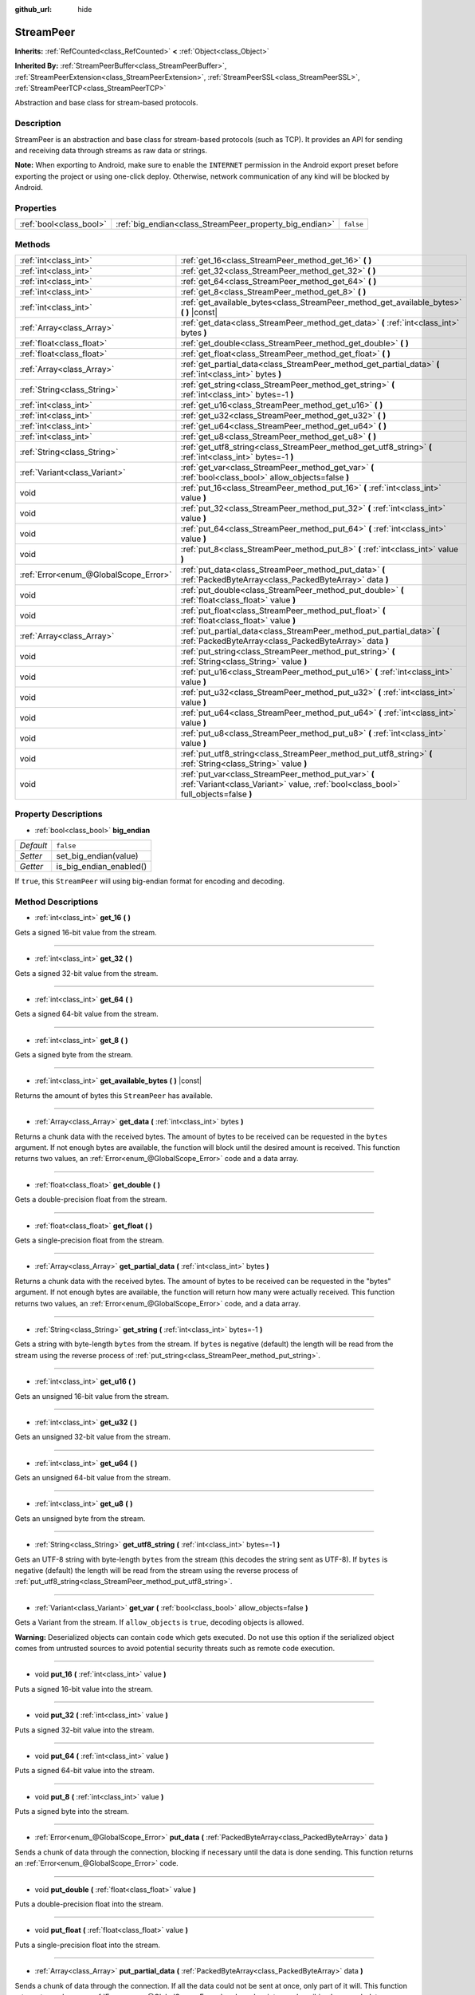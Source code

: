 :github_url: hide

.. Generated automatically by doc/tools/make_rst.py in Godot's source tree.
.. DO NOT EDIT THIS FILE, but the StreamPeer.xml source instead.
.. The source is found in doc/classes or modules/<name>/doc_classes.

.. _class_StreamPeer:

StreamPeer
==========

**Inherits:** :ref:`RefCounted<class_RefCounted>` **<** :ref:`Object<class_Object>`

**Inherited By:** :ref:`StreamPeerBuffer<class_StreamPeerBuffer>`, :ref:`StreamPeerExtension<class_StreamPeerExtension>`, :ref:`StreamPeerSSL<class_StreamPeerSSL>`, :ref:`StreamPeerTCP<class_StreamPeerTCP>`

Abstraction and base class for stream-based protocols.

Description
-----------

StreamPeer is an abstraction and base class for stream-based protocols (such as TCP). It provides an API for sending and receiving data through streams as raw data or strings.

**Note:** When exporting to Android, make sure to enable the ``INTERNET`` permission in the Android export preset before exporting the project or using one-click deploy. Otherwise, network communication of any kind will be blocked by Android.

Properties
----------

+-------------------------+---------------------------------------------------------+-----------+
| :ref:`bool<class_bool>` | :ref:`big_endian<class_StreamPeer_property_big_endian>` | ``false`` |
+-------------------------+---------------------------------------------------------+-----------+

Methods
-------

+---------------------------------------+---------------------------------------------------------------------------------------------------------------------------------------------+
| :ref:`int<class_int>`                 | :ref:`get_16<class_StreamPeer_method_get_16>` **(** **)**                                                                                   |
+---------------------------------------+---------------------------------------------------------------------------------------------------------------------------------------------+
| :ref:`int<class_int>`                 | :ref:`get_32<class_StreamPeer_method_get_32>` **(** **)**                                                                                   |
+---------------------------------------+---------------------------------------------------------------------------------------------------------------------------------------------+
| :ref:`int<class_int>`                 | :ref:`get_64<class_StreamPeer_method_get_64>` **(** **)**                                                                                   |
+---------------------------------------+---------------------------------------------------------------------------------------------------------------------------------------------+
| :ref:`int<class_int>`                 | :ref:`get_8<class_StreamPeer_method_get_8>` **(** **)**                                                                                     |
+---------------------------------------+---------------------------------------------------------------------------------------------------------------------------------------------+
| :ref:`int<class_int>`                 | :ref:`get_available_bytes<class_StreamPeer_method_get_available_bytes>` **(** **)** |const|                                                 |
+---------------------------------------+---------------------------------------------------------------------------------------------------------------------------------------------+
| :ref:`Array<class_Array>`             | :ref:`get_data<class_StreamPeer_method_get_data>` **(** :ref:`int<class_int>` bytes **)**                                                   |
+---------------------------------------+---------------------------------------------------------------------------------------------------------------------------------------------+
| :ref:`float<class_float>`             | :ref:`get_double<class_StreamPeer_method_get_double>` **(** **)**                                                                           |
+---------------------------------------+---------------------------------------------------------------------------------------------------------------------------------------------+
| :ref:`float<class_float>`             | :ref:`get_float<class_StreamPeer_method_get_float>` **(** **)**                                                                             |
+---------------------------------------+---------------------------------------------------------------------------------------------------------------------------------------------+
| :ref:`Array<class_Array>`             | :ref:`get_partial_data<class_StreamPeer_method_get_partial_data>` **(** :ref:`int<class_int>` bytes **)**                                   |
+---------------------------------------+---------------------------------------------------------------------------------------------------------------------------------------------+
| :ref:`String<class_String>`           | :ref:`get_string<class_StreamPeer_method_get_string>` **(** :ref:`int<class_int>` bytes=-1 **)**                                            |
+---------------------------------------+---------------------------------------------------------------------------------------------------------------------------------------------+
| :ref:`int<class_int>`                 | :ref:`get_u16<class_StreamPeer_method_get_u16>` **(** **)**                                                                                 |
+---------------------------------------+---------------------------------------------------------------------------------------------------------------------------------------------+
| :ref:`int<class_int>`                 | :ref:`get_u32<class_StreamPeer_method_get_u32>` **(** **)**                                                                                 |
+---------------------------------------+---------------------------------------------------------------------------------------------------------------------------------------------+
| :ref:`int<class_int>`                 | :ref:`get_u64<class_StreamPeer_method_get_u64>` **(** **)**                                                                                 |
+---------------------------------------+---------------------------------------------------------------------------------------------------------------------------------------------+
| :ref:`int<class_int>`                 | :ref:`get_u8<class_StreamPeer_method_get_u8>` **(** **)**                                                                                   |
+---------------------------------------+---------------------------------------------------------------------------------------------------------------------------------------------+
| :ref:`String<class_String>`           | :ref:`get_utf8_string<class_StreamPeer_method_get_utf8_string>` **(** :ref:`int<class_int>` bytes=-1 **)**                                  |
+---------------------------------------+---------------------------------------------------------------------------------------------------------------------------------------------+
| :ref:`Variant<class_Variant>`         | :ref:`get_var<class_StreamPeer_method_get_var>` **(** :ref:`bool<class_bool>` allow_objects=false **)**                                     |
+---------------------------------------+---------------------------------------------------------------------------------------------------------------------------------------------+
| void                                  | :ref:`put_16<class_StreamPeer_method_put_16>` **(** :ref:`int<class_int>` value **)**                                                       |
+---------------------------------------+---------------------------------------------------------------------------------------------------------------------------------------------+
| void                                  | :ref:`put_32<class_StreamPeer_method_put_32>` **(** :ref:`int<class_int>` value **)**                                                       |
+---------------------------------------+---------------------------------------------------------------------------------------------------------------------------------------------+
| void                                  | :ref:`put_64<class_StreamPeer_method_put_64>` **(** :ref:`int<class_int>` value **)**                                                       |
+---------------------------------------+---------------------------------------------------------------------------------------------------------------------------------------------+
| void                                  | :ref:`put_8<class_StreamPeer_method_put_8>` **(** :ref:`int<class_int>` value **)**                                                         |
+---------------------------------------+---------------------------------------------------------------------------------------------------------------------------------------------+
| :ref:`Error<enum_@GlobalScope_Error>` | :ref:`put_data<class_StreamPeer_method_put_data>` **(** :ref:`PackedByteArray<class_PackedByteArray>` data **)**                            |
+---------------------------------------+---------------------------------------------------------------------------------------------------------------------------------------------+
| void                                  | :ref:`put_double<class_StreamPeer_method_put_double>` **(** :ref:`float<class_float>` value **)**                                           |
+---------------------------------------+---------------------------------------------------------------------------------------------------------------------------------------------+
| void                                  | :ref:`put_float<class_StreamPeer_method_put_float>` **(** :ref:`float<class_float>` value **)**                                             |
+---------------------------------------+---------------------------------------------------------------------------------------------------------------------------------------------+
| :ref:`Array<class_Array>`             | :ref:`put_partial_data<class_StreamPeer_method_put_partial_data>` **(** :ref:`PackedByteArray<class_PackedByteArray>` data **)**            |
+---------------------------------------+---------------------------------------------------------------------------------------------------------------------------------------------+
| void                                  | :ref:`put_string<class_StreamPeer_method_put_string>` **(** :ref:`String<class_String>` value **)**                                         |
+---------------------------------------+---------------------------------------------------------------------------------------------------------------------------------------------+
| void                                  | :ref:`put_u16<class_StreamPeer_method_put_u16>` **(** :ref:`int<class_int>` value **)**                                                     |
+---------------------------------------+---------------------------------------------------------------------------------------------------------------------------------------------+
| void                                  | :ref:`put_u32<class_StreamPeer_method_put_u32>` **(** :ref:`int<class_int>` value **)**                                                     |
+---------------------------------------+---------------------------------------------------------------------------------------------------------------------------------------------+
| void                                  | :ref:`put_u64<class_StreamPeer_method_put_u64>` **(** :ref:`int<class_int>` value **)**                                                     |
+---------------------------------------+---------------------------------------------------------------------------------------------------------------------------------------------+
| void                                  | :ref:`put_u8<class_StreamPeer_method_put_u8>` **(** :ref:`int<class_int>` value **)**                                                       |
+---------------------------------------+---------------------------------------------------------------------------------------------------------------------------------------------+
| void                                  | :ref:`put_utf8_string<class_StreamPeer_method_put_utf8_string>` **(** :ref:`String<class_String>` value **)**                               |
+---------------------------------------+---------------------------------------------------------------------------------------------------------------------------------------------+
| void                                  | :ref:`put_var<class_StreamPeer_method_put_var>` **(** :ref:`Variant<class_Variant>` value, :ref:`bool<class_bool>` full_objects=false **)** |
+---------------------------------------+---------------------------------------------------------------------------------------------------------------------------------------------+

Property Descriptions
---------------------

.. _class_StreamPeer_property_big_endian:

- :ref:`bool<class_bool>` **big_endian**

+-----------+-------------------------+
| *Default* | ``false``               |
+-----------+-------------------------+
| *Setter*  | set_big_endian(value)   |
+-----------+-------------------------+
| *Getter*  | is_big_endian_enabled() |
+-----------+-------------------------+

If ``true``, this ``StreamPeer`` will using big-endian format for encoding and decoding.

Method Descriptions
-------------------

.. _class_StreamPeer_method_get_16:

- :ref:`int<class_int>` **get_16** **(** **)**

Gets a signed 16-bit value from the stream.

----

.. _class_StreamPeer_method_get_32:

- :ref:`int<class_int>` **get_32** **(** **)**

Gets a signed 32-bit value from the stream.

----

.. _class_StreamPeer_method_get_64:

- :ref:`int<class_int>` **get_64** **(** **)**

Gets a signed 64-bit value from the stream.

----

.. _class_StreamPeer_method_get_8:

- :ref:`int<class_int>` **get_8** **(** **)**

Gets a signed byte from the stream.

----

.. _class_StreamPeer_method_get_available_bytes:

- :ref:`int<class_int>` **get_available_bytes** **(** **)** |const|

Returns the amount of bytes this ``StreamPeer`` has available.

----

.. _class_StreamPeer_method_get_data:

- :ref:`Array<class_Array>` **get_data** **(** :ref:`int<class_int>` bytes **)**

Returns a chunk data with the received bytes. The amount of bytes to be received can be requested in the ``bytes`` argument. If not enough bytes are available, the function will block until the desired amount is received. This function returns two values, an :ref:`Error<enum_@GlobalScope_Error>` code and a data array.

----

.. _class_StreamPeer_method_get_double:

- :ref:`float<class_float>` **get_double** **(** **)**

Gets a double-precision float from the stream.

----

.. _class_StreamPeer_method_get_float:

- :ref:`float<class_float>` **get_float** **(** **)**

Gets a single-precision float from the stream.

----

.. _class_StreamPeer_method_get_partial_data:

- :ref:`Array<class_Array>` **get_partial_data** **(** :ref:`int<class_int>` bytes **)**

Returns a chunk data with the received bytes. The amount of bytes to be received can be requested in the "bytes" argument. If not enough bytes are available, the function will return how many were actually received. This function returns two values, an :ref:`Error<enum_@GlobalScope_Error>` code, and a data array.

----

.. _class_StreamPeer_method_get_string:

- :ref:`String<class_String>` **get_string** **(** :ref:`int<class_int>` bytes=-1 **)**

Gets a string with byte-length ``bytes`` from the stream. If ``bytes`` is negative (default) the length will be read from the stream using the reverse process of :ref:`put_string<class_StreamPeer_method_put_string>`.

----

.. _class_StreamPeer_method_get_u16:

- :ref:`int<class_int>` **get_u16** **(** **)**

Gets an unsigned 16-bit value from the stream.

----

.. _class_StreamPeer_method_get_u32:

- :ref:`int<class_int>` **get_u32** **(** **)**

Gets an unsigned 32-bit value from the stream.

----

.. _class_StreamPeer_method_get_u64:

- :ref:`int<class_int>` **get_u64** **(** **)**

Gets an unsigned 64-bit value from the stream.

----

.. _class_StreamPeer_method_get_u8:

- :ref:`int<class_int>` **get_u8** **(** **)**

Gets an unsigned byte from the stream.

----

.. _class_StreamPeer_method_get_utf8_string:

- :ref:`String<class_String>` **get_utf8_string** **(** :ref:`int<class_int>` bytes=-1 **)**

Gets an UTF-8 string with byte-length ``bytes`` from the stream (this decodes the string sent as UTF-8). If ``bytes`` is negative (default) the length will be read from the stream using the reverse process of :ref:`put_utf8_string<class_StreamPeer_method_put_utf8_string>`.

----

.. _class_StreamPeer_method_get_var:

- :ref:`Variant<class_Variant>` **get_var** **(** :ref:`bool<class_bool>` allow_objects=false **)**

Gets a Variant from the stream. If ``allow_objects`` is ``true``, decoding objects is allowed.

**Warning:** Deserialized objects can contain code which gets executed. Do not use this option if the serialized object comes from untrusted sources to avoid potential security threats such as remote code execution.

----

.. _class_StreamPeer_method_put_16:

- void **put_16** **(** :ref:`int<class_int>` value **)**

Puts a signed 16-bit value into the stream.

----

.. _class_StreamPeer_method_put_32:

- void **put_32** **(** :ref:`int<class_int>` value **)**

Puts a signed 32-bit value into the stream.

----

.. _class_StreamPeer_method_put_64:

- void **put_64** **(** :ref:`int<class_int>` value **)**

Puts a signed 64-bit value into the stream.

----

.. _class_StreamPeer_method_put_8:

- void **put_8** **(** :ref:`int<class_int>` value **)**

Puts a signed byte into the stream.

----

.. _class_StreamPeer_method_put_data:

- :ref:`Error<enum_@GlobalScope_Error>` **put_data** **(** :ref:`PackedByteArray<class_PackedByteArray>` data **)**

Sends a chunk of data through the connection, blocking if necessary until the data is done sending. This function returns an :ref:`Error<enum_@GlobalScope_Error>` code.

----

.. _class_StreamPeer_method_put_double:

- void **put_double** **(** :ref:`float<class_float>` value **)**

Puts a double-precision float into the stream.

----

.. _class_StreamPeer_method_put_float:

- void **put_float** **(** :ref:`float<class_float>` value **)**

Puts a single-precision float into the stream.

----

.. _class_StreamPeer_method_put_partial_data:

- :ref:`Array<class_Array>` **put_partial_data** **(** :ref:`PackedByteArray<class_PackedByteArray>` data **)**

Sends a chunk of data through the connection. If all the data could not be sent at once, only part of it will. This function returns two values, an :ref:`Error<enum_@GlobalScope_Error>` code and an integer, describing how much data was actually sent.

----

.. _class_StreamPeer_method_put_string:

- void **put_string** **(** :ref:`String<class_String>` value **)**

Puts a zero-terminated ASCII string into the stream prepended by a 32-bit unsigned integer representing its size.

**Note:** To put an ASCII string without prepending its size, you can use :ref:`put_data<class_StreamPeer_method_put_data>`:


.. tabs::

 .. code-tab:: gdscript

    put_data("Hello world".to_ascii())

 .. code-tab:: csharp

    PutData("Hello World".ToAscii());



----

.. _class_StreamPeer_method_put_u16:

- void **put_u16** **(** :ref:`int<class_int>` value **)**

Puts an unsigned 16-bit value into the stream.

----

.. _class_StreamPeer_method_put_u32:

- void **put_u32** **(** :ref:`int<class_int>` value **)**

Puts an unsigned 32-bit value into the stream.

----

.. _class_StreamPeer_method_put_u64:

- void **put_u64** **(** :ref:`int<class_int>` value **)**

Puts an unsigned 64-bit value into the stream.

----

.. _class_StreamPeer_method_put_u8:

- void **put_u8** **(** :ref:`int<class_int>` value **)**

Puts an unsigned byte into the stream.

----

.. _class_StreamPeer_method_put_utf8_string:

- void **put_utf8_string** **(** :ref:`String<class_String>` value **)**

Puts a zero-terminated UTF-8 string into the stream prepended by a 32 bits unsigned integer representing its size.

**Note:** To put an UTF-8 string without prepending its size, you can use :ref:`put_data<class_StreamPeer_method_put_data>`:


.. tabs::

 .. code-tab:: gdscript

    put_data("Hello world".to_utf8())

 .. code-tab:: csharp

    PutData("Hello World".ToUTF8());



----

.. _class_StreamPeer_method_put_var:

- void **put_var** **(** :ref:`Variant<class_Variant>` value, :ref:`bool<class_bool>` full_objects=false **)**

Puts a Variant into the stream. If ``full_objects`` is ``true`` encoding objects is allowed (and can potentially include code).

.. |virtual| replace:: :abbr:`virtual (This method should typically be overridden by the user to have any effect.)`
.. |const| replace:: :abbr:`const (This method has no side effects. It doesn't modify any of the instance's member variables.)`
.. |vararg| replace:: :abbr:`vararg (This method accepts any number of arguments after the ones described here.)`
.. |constructor| replace:: :abbr:`constructor (This method is used to construct a type.)`
.. |static| replace:: :abbr:`static (This method doesn't need an instance to be called, so it can be called directly using the class name.)`
.. |operator| replace:: :abbr:`operator (This method describes a valid operator to use with this type as left-hand operand.)`
